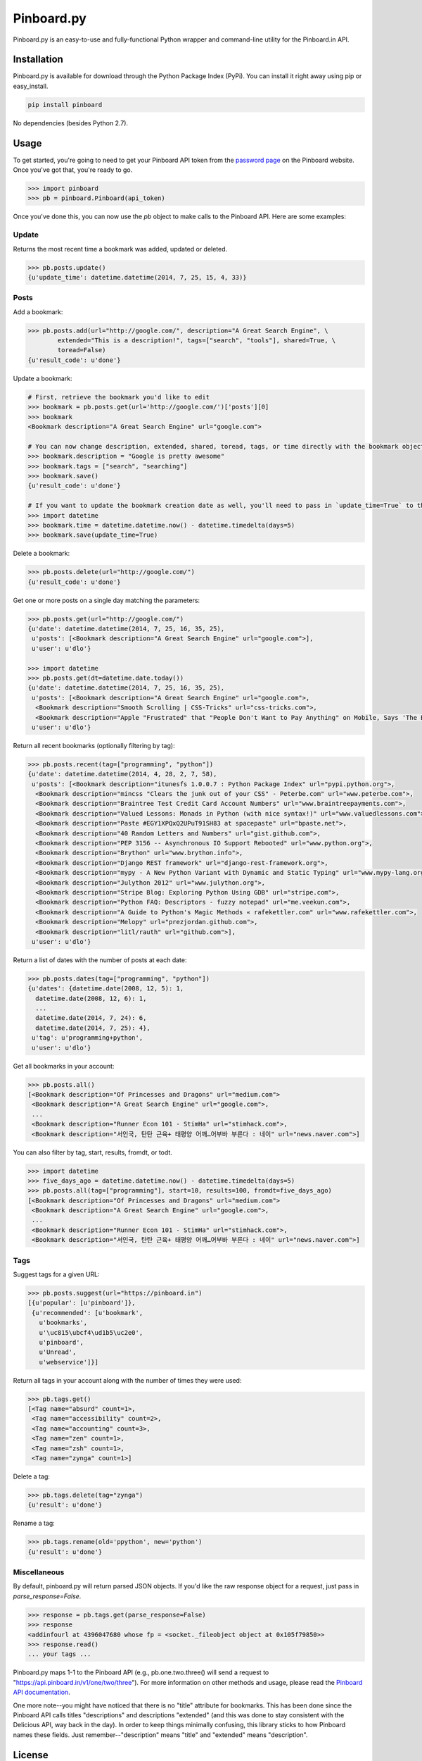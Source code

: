 Pinboard.py
===========

Pinboard.py is an easy-to-use and fully-functional Python wrapper and command-line utility for the Pinboard.in API.

Installation
------------

Pinboard.py is available for download through the Python Package Index (PyPi). You can install it right away using pip or easy_install.

.. code-block:: bash

   pip install pinboard

No dependencies (besides Python 2.7).

Usage
-----

To get started, you're going to need to get your Pinboard API token from the `password page <https://pinboard.in/settings/password>`_ on the Pinboard website. Once you've got that, you're ready to go.

.. code-block:: pycon

   >>> import pinboard
   >>> pb = pinboard.Pinboard(api_token)

Once you've done this, you can now use the `pb` object to make calls to the Pinboard API. Here are some examples:

Update
''''''

Returns the most recent time a bookmark was added, updated or deleted.

.. code-block:: pycon

   >>> pb.posts.update()
   {u'update_time': datetime.datetime(2014, 7, 25, 15, 4, 33)}

Posts
'''''

Add a bookmark:

.. code-block:: pycon

   >>> pb.posts.add(url="http://google.com/", description="A Great Search Engine", \
           extended="This is a description!", tags=["search", "tools"], shared=True, \
           toread=False)
   {u'result_code': u'done'}

Update a bookmark:

.. code-block:: pycon

   # First, retrieve the bookmark you'd like to edit
   >>> bookmark = pb.posts.get(url='http://google.com/')['posts'][0]
   >>> bookmark
   <Bookmark description="A Great Search Engine" url="google.com">

   # You can now change description, extended, shared, toread, tags, or time directly with the bookmark object.
   >>> bookmark.description = "Google is pretty awesome"
   >>> bookmark.tags = ["search", "searching"]
   >>> bookmark.save()
   {u'result_code': u'done'}

   # If you want to update the bookmark creation date as well, you'll need to pass in `update_time=True` to the save method
   >>> import datetime
   >>> bookmark.time = datetime.datetime.now() - datetime.timedelta(days=5)
   >>> bookmark.save(update_time=True)

Delete a bookmark:

.. code-block:: pycon

   >>> pb.posts.delete(url="http://google.com/")
   {u'result_code': u'done'}

Get one or more posts on a single day matching the parameters:

.. code-block:: pycon

   >>> pb.posts.get(url="http://google.com/")
   {u'date': datetime.datetime(2014, 7, 25, 16, 35, 25),
    u'posts': [<Bookmark description="A Great Search Engine" url="google.com">],
    u'user': u'dlo'}

   >>> import datetime
   >>> pb.posts.get(dt=datetime.date.today())
   {u'date': datetime.datetime(2014, 7, 25, 16, 35, 25),
    u'posts': [<Bookmark description="A Great Search Engine" url="google.com">,
     <Bookmark description="Smooth Scrolling | CSS-Tricks" url="css-tricks.com">,
     <Bookmark description="Apple "Frustrated" that "People Don't Want to Pay Anything" on Mobile, Says 'The Banner Saga' Developer | Touch Arcade" url="toucharcade.com">],
    u'user': u'dlo'}

Return all recent bookmarks (optionally filtering by tag):

.. code-block:: pycon

   >>> pb.posts.recent(tag=["programming", "python"])
   {u'date': datetime.datetime(2014, 4, 28, 2, 7, 58),
    u'posts': [<Bookmark description="itunesfs 1.0.0.7 : Python Package Index" url="pypi.python.org">,
     <Bookmark description="mincss "Clears the junk out of your CSS" - Peterbe.com" url="www.peterbe.com">,
     <Bookmark description="Braintree Test Credit Card Account Numbers" url="www.braintreepayments.com">,
     <Bookmark description="Valued Lessons: Monads in Python (with nice syntax!)" url="www.valuedlessons.com">,
     <Bookmark description="Paste #EGY1XPQxQ2UPuT91SH83 at spacepaste" url="bpaste.net">,
     <Bookmark description="40 Random Letters and Numbers" url="gist.github.com">,
     <Bookmark description="PEP 3156 -- Asynchronous IO Support Rebooted" url="www.python.org">,
     <Bookmark description="Brython" url="www.brython.info">,
     <Bookmark description="Django REST framework" url="django-rest-framework.org">,
     <Bookmark description="mypy - A New Python Variant with Dynamic and Static Typing" url="www.mypy-lang.org">,
     <Bookmark description="Julython 2012" url="www.julython.org">,
     <Bookmark description="Stripe Blog: Exploring Python Using GDB" url="stripe.com">,
     <Bookmark description="Python FAQ: Descriptors - fuzzy notepad" url="me.veekun.com">,
     <Bookmark description="A Guide to Python's Magic Methods « rafekettler.com" url="www.rafekettler.com">,
     <Bookmark description="Melopy" url="prezjordan.github.com">,
     <Bookmark description="litl/rauth" url="github.com">],
    u'user': u'dlo'}

Return a list of dates with the number of posts at each date:

.. code-block:: pycon

   >>> pb.posts.dates(tag=["programming", "python"])
   {u'dates': {datetime.date(2008, 12, 5): 1,
     datetime.date(2008, 12, 6): 1,
     ...
     datetime.date(2014, 7, 24): 6,
     datetime.date(2014, 7, 25): 4},
    u'tag': u'programming+python',
    u'user': u'dlo'}

Get all bookmarks in your account:

.. code-block:: pycon

   >>> pb.posts.all()
   [<Bookmark description="Of Princesses and Dragons" url="medium.com">
    <Bookmark description="A Great Search Engine" url="google.com">,
    ...
    <Bookmark description="Runner Econ 101 - StimHa" url="stimhack.com">,
    <Bookmark description="서인국, 탄탄 근육+ 태평양 어깨…어부바 부른다 : 네이" url="news.naver.com">]

You can also filter by tag, start, results, fromdt, or todt.

.. code-block:: pycon

   >>> import datetime
   >>> five_days_ago = datetime.datetime.now() - datetime.timedelta(days=5)
   >>> pb.posts.all(tag=["programming"], start=10, results=100, fromdt=five_days_ago)
   [<Bookmark description="Of Princesses and Dragons" url="medium.com">
    <Bookmark description="A Great Search Engine" url="google.com">,
    ...
    <Bookmark description="Runner Econ 101 - StimHa" url="stimhack.com">,
    <Bookmark description="서인국, 탄탄 근육+ 태평양 어깨…어부바 부른다 : 네이" url="news.naver.com">]

Tags
''''

Suggest tags for a given URL:

.. code-block:: pycon

   >>> pb.posts.suggest(url="https://pinboard.in")
   [{u'popular': [u'pinboard']},
    {u'recommended': [u'bookmark',
      u'bookmarks',
      u'\uc815\ubcf4\ud1b5\uc2e0',
      u'pinboard',
      u'Unread',
      u'webservice']}]

Return all tags in your account along with the number of times they were used:

.. code-block:: pycon

   >>> pb.tags.get()
   [<Tag name="absurd" count=1>,
    <Tag name="accessibility" count=2>,
    <Tag name="accounting" count=3>,
    <Tag name="zen" count=1>,
    <Tag name="zsh" count=1>,
    <Tag name="zynga" count=1>]

Delete a tag:

.. code-block:: pycon

   >>> pb.tags.delete(tag="zynga")
   {u'result': u'done'}

Rename a tag:

.. code-block:: pycon

   >>> pb.tags.rename(old='ppython', new='python')
   {u'result': u'done'}

Miscellaneous
'''''''''''''

By default, pinboard.py will return parsed JSON objects. If you'd like the raw response object for a request, just pass in `parse_response=False`.

.. code-block:: pycon

   >>> response = pb.tags.get(parse_response=False)
   >>> response
   <addinfourl at 4396047680 whose fp = <socket._fileobject object at 0x105f79850>>
   >>> response.read()
   ... your tags ...

Pinboard.py maps 1-1 to the Pinboard API (e.g., pb.one.two.three() will send a request to "https://api.pinboard.in/v1/one/two/three"). For more information on other methods and usage, please read the `Pinboard API documentation <https://pinboard.in/api/>`_.

One more note--you might have noticed that there is no "title" attribute for bookmarks. This has been done since the Pinboard API calls titles "descriptions" and descriptions "extended" (and this was done to stay consistent with the Delicious API, way back in the day). In order to keep things minimally confusing, this library sticks to how Pinboard names these fields. Just remember--"description" means "title" and "extended" means "description".

License
-------

Apache License, Version 2.0. See `LICENSE <LICENSE>`_ for details.
